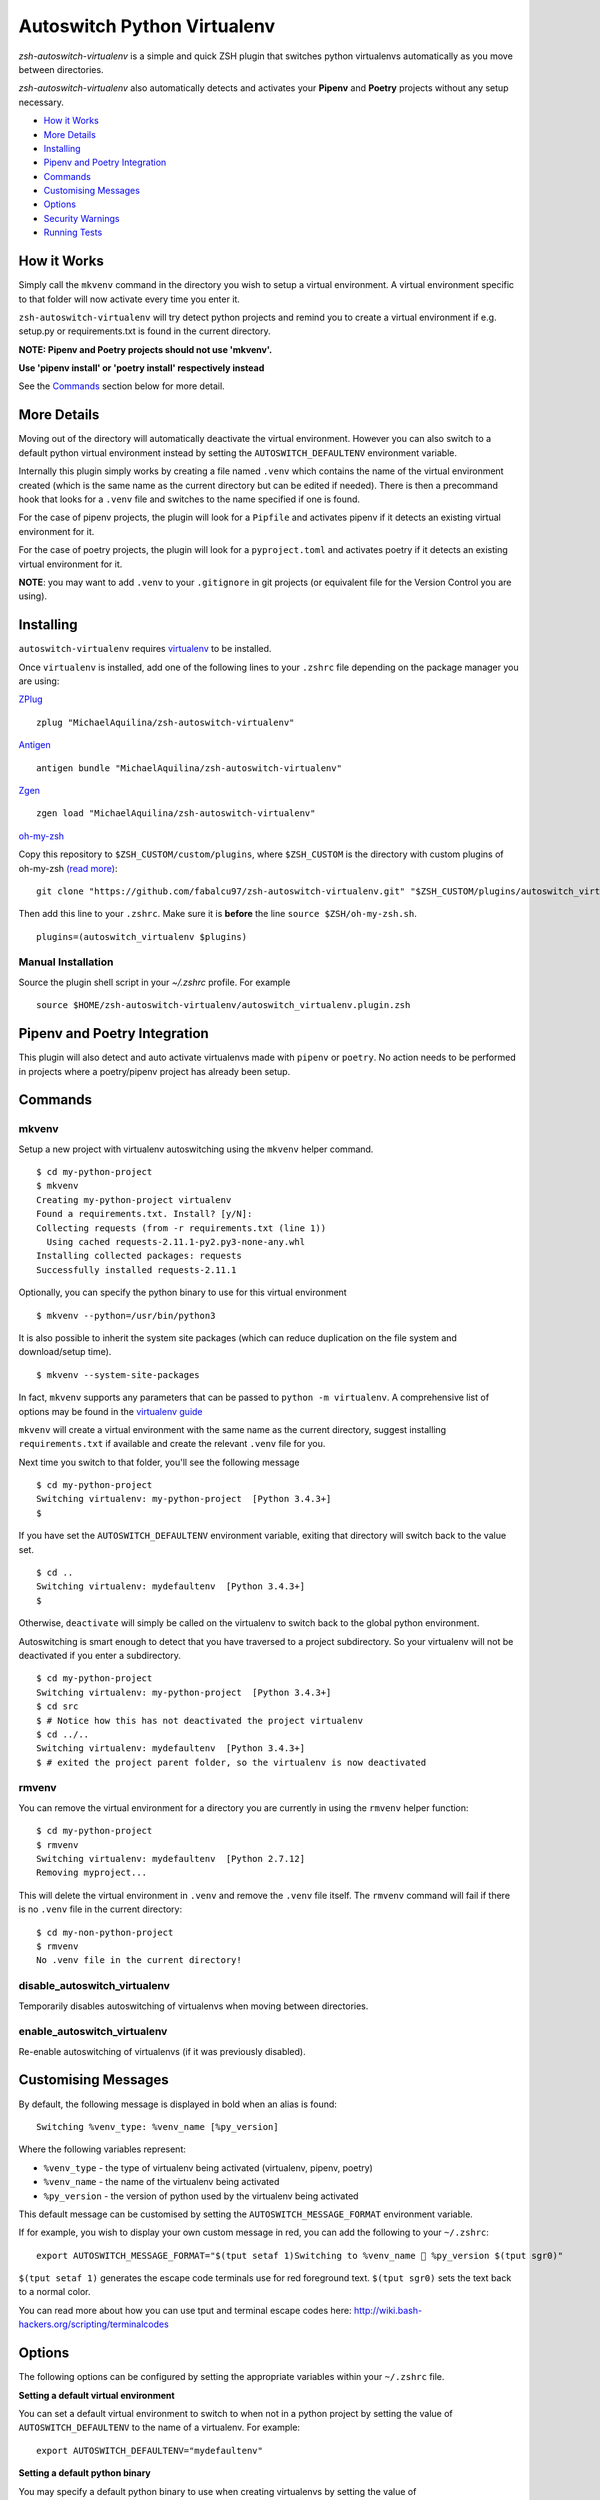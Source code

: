 Autoswitch Python Virtualenv
============================

|CircleCI| |Release| |GPLv3|

*zsh-autoswitch-virtualenv* is a simple and quick ZSH plugin that switches python
virtualenvs automatically as you move between directories.

*zsh-autoswitch-virtualenv* also automatically detects and activates your **Pipenv** and **Poetry** projects
without any setup necessary.

* `How it Works`_
* `More Details`_
* Installing_
* `Pipenv and Poetry Integration`_
* Commands_
* `Customising Messages`_
* Options_
* `Security Warnings`_
* `Running Tests`_


How it Works
------------

Simply call the ``mkvenv`` command in the directory you wish to setup a
virtual environment. A virtual environment specific to that folder will
now activate every time you enter it.

``zsh-autoswitch-virtualenv`` will try detect python projects and remind
you to create a virtual environment if e.g. setup.py or requirements.txt is
found in the current directory.

**NOTE: Pipenv and Poetry projects should not use 'mkvenv'.**

**Use 'pipenv install' or 'poetry install' respectively instead**

See the Commands_ section below for more detail.

More Details
------------

Moving out of the directory will automatically deactivate the virtual
environment. However you can also switch to a default python virtual
environment instead by setting the ``AUTOSWITCH_DEFAULTENV`` environment
variable.

Internally this plugin simply works by creating a file named ``.venv``
which contains the name of the virtual environment created (which is the
same name as the current directory but can be edited if needed). There
is then a precommand hook that looks for a ``.venv`` file and switches
to the name specified if one is found.

For the case of pipenv projects, the plugin will look for a ``Pipfile``
and activates pipenv if it detects an existing virtual environment for it.

For the case of poetry projects, the plugin will look for a ``pyproject.toml``
and activates poetry if it detects an existing virtual environment for it.

**NOTE**: you may want to add ``.venv`` to your ``.gitignore`` in git
projects (or equivalent file for the Version Control you are using).

Installing
----------

``autoswitch-virtualenv`` requires `virtualenv <https://pypi.org/project/virtualenv/>`__ to be installed.

Once ``virtualenv`` is installed, add one of the following lines to your ``.zshrc`` file depending on the
package manager you are using:

ZPlug_

::

    zplug "MichaelAquilina/zsh-autoswitch-virtualenv"

Antigen_

::

    antigen bundle "MichaelAquilina/zsh-autoswitch-virtualenv"

Zgen_

::

    zgen load "MichaelAquilina/zsh-autoswitch-virtualenv"

oh-my-zsh_

Copy this repository to ``$ZSH_CUSTOM/custom/plugins``, where ``$ZSH_CUSTOM``
is the directory with custom plugins of oh-my-zsh `(read more) <https://github.com/robbyrussell/oh-my-zsh/wiki/Customization/>`_:

::

    git clone "https://github.com/fabalcu97/zsh-autoswitch-virtualenv.git" "$ZSH_CUSTOM/plugins/autoswitch_virtualenv"

Then add this line to your ``.zshrc``. Make sure it is **before** the line ``source $ZSH/oh-my-zsh.sh``.

::

    plugins=(autoswitch_virtualenv $plugins)

Manual Installation
'''''''''''''''''''

Source the plugin shell script in your `~/.zshrc` profile. For example

::

   source $HOME/zsh-autoswitch-virtualenv/autoswitch_virtualenv.plugin.zsh


Pipenv and Poetry Integration
------------------

This plugin will also detect and auto activate virtualenvs made with ``pipenv`` or ``poetry``.
No action needs to be performed in projects where a poetry/pipenv project has already been setup.

Commands
--------

mkvenv
''''''

Setup a new project with virtualenv autoswitching using the ``mkvenv``
helper command.

::

    $ cd my-python-project
    $ mkvenv
    Creating my-python-project virtualenv
    Found a requirements.txt. Install? [y/N]:
    Collecting requests (from -r requirements.txt (line 1))
      Using cached requests-2.11.1-py2.py3-none-any.whl
    Installing collected packages: requests
    Successfully installed requests-2.11.1

Optionally, you can specify the python binary to use for this virtual environment

::

    $ mkvenv --python=/usr/bin/python3


It is also possible to inherit the system site packages (which can reduce duplication on the file system
and download/setup time).

::

    $ mkvenv --system-site-packages

In fact, ``mkvenv`` supports any parameters that can be passed to ``python -m virtualenv``.
A comprehensive list of options may be found in the
`virtualenv guide <https://virtualenv.pypa.io/en/latest/reference/#options>`__

``mkvenv`` will create a virtual environment with the same name as the
current directory, suggest installing ``requirements.txt`` if available
and create the relevant ``.venv`` file for you.

Next time you switch to that folder, you'll see the following message

::

    $ cd my-python-project
    Switching virtualenv: my-python-project  [Python 3.4.3+]
    $

If you have set the ``AUTOSWITCH_DEFAULTENV`` environment variable,
exiting that directory will switch back to the value set.

::

    $ cd ..
    Switching virtualenv: mydefaultenv  [Python 3.4.3+]
    $

Otherwise, ``deactivate`` will simply be called on the virtualenv to
switch back to the global python environment.

Autoswitching is smart enough to detect that you have traversed to a
project subdirectory. So your virtualenv will not be deactivated if you
enter a subdirectory.

::

    $ cd my-python-project
    Switching virtualenv: my-python-project  [Python 3.4.3+]
    $ cd src
    $ # Notice how this has not deactivated the project virtualenv
    $ cd ../..
    Switching virtualenv: mydefaultenv  [Python 3.4.3+]
    $ # exited the project parent folder, so the virtualenv is now deactivated

rmvenv
''''''

You can remove the virtual environment for a directory you are currently
in using the ``rmvenv`` helper function:

::

    $ cd my-python-project
    $ rmvenv
    Switching virtualenv: mydefaultenv  [Python 2.7.12]
    Removing myproject...

This will delete the virtual environment in ``.venv`` and remove the
``.venv`` file itself. The ``rmvenv`` command will fail if there is no
``.venv`` file in the current directory:

::

    $ cd my-non-python-project
    $ rmvenv
    No .venv file in the current directory!

disable_autoswitch_virtualenv
'''''''''''''''''''''''''''''

Temporarily disables autoswitching of virtualenvs when moving between
directories.

enable_autoswitch_virtualenv
''''''''''''''''''''''''''''

Re-enable autoswitching of virtualenvs (if it was previously disabled).

Customising Messages
--------------------

By default, the following message is displayed in bold when an alias is found:

::

    Switching %venv_type: %venv_name [%py_version]

Where the following variables represent:

* ``%venv_type`` - the type of virtualenv being activated (virtualenv, pipenv, poetry)
* ``%venv_name`` - the name of the virtualenv being activated
* ``%py_version`` - the version of python used by the virtualenv being activated

This default message can be customised by setting the ``AUTOSWITCH_MESSAGE_FORMAT`` environment variable.

If for example, you wish to display your own custom message in red, you can add the
following to your ``~/.zshrc``:

::

    export AUTOSWITCH_MESSAGE_FORMAT="$(tput setaf 1)Switching to %venv_name 🐍 %py_version $(tput sgr0)"

``$(tput setaf 1)`` generates the escape code terminals use for red foreground text. ``$(tput sgr0)`` sets
the text back to a normal color.

You can read more about how you can use tput and terminal escape codes here:
http://wiki.bash-hackers.org/scripting/terminalcodes


Options
-------

The following options can be configured by setting the appropriate variables within your ``~/.zshrc`` file.

**Setting a default virtual environment**

You can set a default virtual environment to switch to when not in a python project by setting
the value of ``AUTOSWITCH_DEFAULTENV`` to the name of a virtualenv. For example:

::

    export AUTOSWITCH_DEFAULTENV="mydefaultenv"

**Setting a default python binary**

You may specify a default python binary to use when creating virtualenvs
by setting the value of ``AUTOSWITCH_DEFAULT_PYTHON``. For example:

::

    export AUTOSWITCH_DEFAULT_PYTHON="/usr/bin/python3"

You may still override this default as usual by passing the --python parameter to
the mkvenv command.

**Autoswitch file name**

By default, the `.venv` file is searched for in each directory in order to tell if
a virtualenv should be automatically activated.

If this needs to be changed (e.g. it conflicts with something else) then it may be
changed by setting the value of ``AUTOSWITCH_FILE``. For example:

::

    export AUTOSWITCH_FILE=".autoswitch"

**Default requirements file**

You may specify a default requirements file to use when creating a virtualenv by
setting the value of ``AUTOSWTICH_DEFAULT_REQUIREMENTS``. For example:

::

    export AUTOSWITCH_DEFAULT_REQUIREMENTS="$HOME/.requirements.txt"

If the value is set and the target file exists you will be prompted to install with that file
each time you create a new virtualenv.


**Set verbosity when changing environments**

You can prevent verbose messages from being displayed when moving
between directories. You can do this by setting ``AUTOSWITCH_SILENT`` to
a non-empty value.

**Choosing where virtualenvs are stored**

By default, virtualenvs created are placed in ``$HOME/.virtualenvs`` - which is
the same location that the ``virtualenvwrapper`` package uses.

If you wish to change this to another location, simply set the value of the
environment variable ``AUTOSWITCH_VIRTUAL_ENV_DIR``.

If you wish for virtual environments to be stored within each project directory
then you can set the variable to use a relative path. For example:

::

    export AUTOSWITCH_VIRTUAL_ENV_DIR=".virtualenv"

**Customising pip install invocation**

By default `mkvenv` will install setup.py via pip in editable (i.e. development) mode. See
`here <http://codumentary.blogspot.com/2014/11/python-tip-of-year-pip-install-editable.html/>`__
and `here <https://pip.pypa.io/en/stable/reference/pip_install/#editable-installs/>`__ for
further information. To change this set ``AUTOSWITCH_PIPINSTALL`` to ``FULL``.

Security Warnings
-----------------

zsh-autoswitch-virtualenv will warn you and refuse to activate a virtual
envionrment automatically in the following situations:

-  You are not the owner of the ``.venv`` file found in a directory.
-  The ``.venv`` file has weak permissions. I.e. it is writable by other users on the system.

In both cases, the warnings should explain how to fix the problem.

These are security measures that prevents other, potentially malicious
users, from switching you to a virtual environment you did not want to
switch to.

Running Tests
-------------

Install `zunit <https://zunit.xyz/>`__. Run ``zunit`` in the root
directory of the repo.

::

    $ zunit
    Launching ZUnit
    ZUnit: 0.8.2
    ZSH:   zsh 5.3.1 (x86_64-suse-linux-gnu)

    ✔ _check_venv_path - returns nothing if not found
    ✔ _check_venv_path - finds .venv in parent directories
    ✔ _check_venv_path - returns nothing with root path
    ✔ check_venv - Security warning for weak permissions

NOTE: It is required that you use a minimum zunit version of 0.8.2


.. _Zplug: https://github.com/zplug/zplug

.. _Antigen: https://github.com/zsh-users/antigen

.. _ZGen: https://github.com/tarjoilija/zgen

.. _oh-my-zsh: https://github.com/robbyrussell/oh-my-zsh

.. |CircleCI| image:: https://circleci.com/gh/MichaelAquilina/zsh-autoswitch-virtualenv.svg?style=svg
   :target: https://circleci.com/gh/MichaelAquilina/zsh-autoswitch-virtualenv

.. |Release| image:: https://badge.fury.io/gh/MichaelAquilina%2Fzsh-autoswitch-virtualenv.svg
   :target: https://badge.fury.io/gh/MichaelAquilina%2Fzsh-autoswitch-virtualenv

.. |ASCIICAST| image:: https://asciinema.org/a/ciDroIzqcC14VEeXMkqdRbvXf.svg
   :target: https://asciinema.org/a/ciDroIzqcC14VEeXMkqdRbvXf

.. |GPLv3| image:: https://img.shields.io/badge/License-GPL%20v3-blue.svg
   :target: https://www.gnu.org/licenses/gpl-3.0
